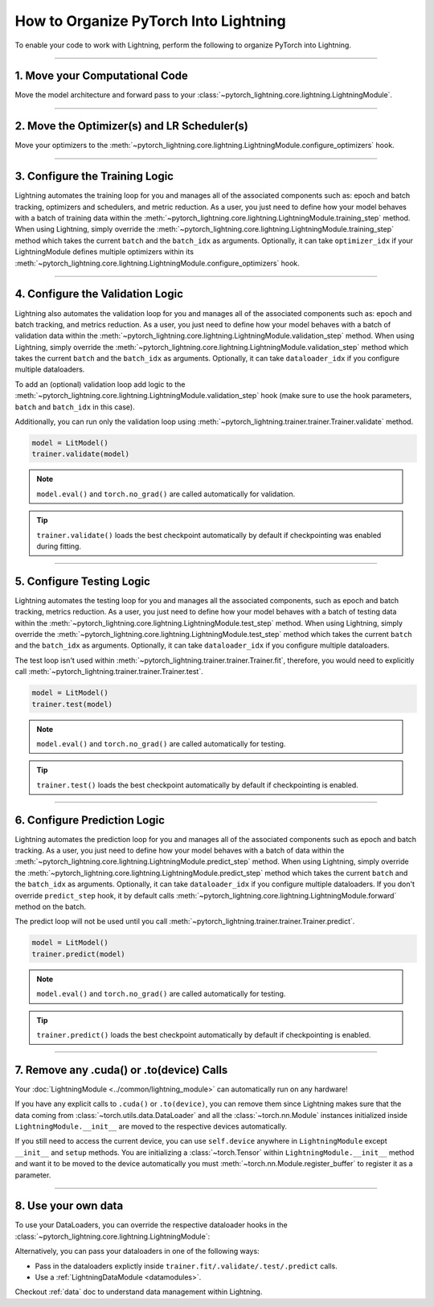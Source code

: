 .. testsetup:: *

    from pytorch_lightning.core.lightning import LightningModule
    from pytorch_lightning.core.datamodule import LightningDataModule
    from pytorch_lightning.trainer.trainer import Trainer

.. _converting:

######################################
How to Organize PyTorch Into Lightning
######################################

To enable your code to work with Lightning, perform the following to organize PyTorch into Lightning.

--------

*******************************
1. Move your Computational Code
*******************************

Move the model architecture and forward pass to your :class:`~pytorch_lightning.core.lightning.LightningModule`.

.. testcode::

    import pytorch_lightning as pl
    import torch
    import torch.nn as nn
    import torch.nn.functional as F


    class LitModel(pl.LightningModule):
        def __init__(self):
            super().__init__()
            self.layer_1 = nn.Linear(28 * 28, 128)
            self.layer_2 = nn.Linear(128, 10)

        def forward(self, x):
            x = x.view(x.size(0), -1)
            x = self.layer_1(x)
            x = F.relu(x)
            x = self.layer_2(x)
            return x

--------

********************************************
2. Move the Optimizer(s) and LR Scheduler(s)
********************************************

Move your optimizers to the :meth:`~pytorch_lightning.core.lightning.LightningModule.configure_optimizers` hook.

.. testcode::

    class LitModel(pl.LightningModule):
        def configure_optimizers(self):
            optimizer = torch.optim.Adam(self.parameters(), lr=1e-3)
            lr_scheduler = torch.optim.lr_scheduler.StepLR(optimizer, step_size=1)
            return [optimizer], [lr_scheduler]

--------

*******************************
3. Configure the Training Logic
*******************************

Lightning automates the training loop for you and manages all of the associated components such as: epoch and batch tracking, optimizers and schedulers,
and metric reduction. As a user, you just need to define how your model behaves with a batch of training data within the
:meth:`~pytorch_lightning.core.lightning.LightningModule.training_step` method. When using Lightning, simply override the
:meth:`~pytorch_lightning.core.lightning.LightningModule.training_step` method which takes the current ``batch`` and the ``batch_idx``
as arguments. Optionally, it can take ``optimizer_idx`` if your LightningModule defines multiple optimizers within its
:meth:`~pytorch_lightning.core.lightning.LightningModule.configure_optimizers` hook.

.. testcode::

    class LitModel(pl.LightningModule):
        def training_step(self, batch, batch_idx):
            x, y = batch
            y_hat = self(x)
            loss = F.cross_entropy(y_hat, y)
            return loss

--------

*********************************
4. Configure the Validation Logic
*********************************

Lightning also automates the validation loop for you and manages all of the associated components such as: epoch and batch tracking, and metrics reduction. As a user,
you just need to define how your model behaves with a batch of validation data within the :meth:`~pytorch_lightning.core.lightning.LightningModule.validation_step`
method. When using Lightning, simply override the :meth:`~pytorch_lightning.core.lightning.LightningModule.validation_step` method which takes the current
``batch`` and the ``batch_idx`` as arguments. Optionally, it can take ``dataloader_idx`` if you configure multiple dataloaders.

To add an (optional) validation loop add logic to the
:meth:`~pytorch_lightning.core.lightning.LightningModule.validation_step` hook (make sure to use the hook parameters, ``batch`` and ``batch_idx`` in this case).

.. testcode::

    class LitModel(pl.LightningModule):
        def validation_step(self, batch, batch_idx):
            x, y = batch
            y_hat = self(x)
            val_loss = F.cross_entropy(y_hat, y)
            self.log("val_loss", val_loss)

Additionally, you can run only the validation loop using :meth:`~pytorch_lightning.trainer.trainer.Trainer.validate` method.

.. code-block:: python

    model = LitModel()
    trainer.validate(model)

.. note:: ``model.eval()`` and ``torch.no_grad()`` are called automatically for validation.

.. tip:: ``trainer.validate()`` loads the best checkpoint automatically by default if checkpointing was enabled during fitting.

--------

**************************
5. Configure Testing Logic
**************************

Lightning automates the testing loop for you and manages all the associated components, such as epoch and batch tracking, metrics reduction. As a user,
you just need to define how your model behaves with a batch of testing data within the :meth:`~pytorch_lightning.core.lightning.LightningModule.test_step`
method. When using Lightning, simply override the :meth:`~pytorch_lightning.core.lightning.LightningModule.test_step` method which takes the current
``batch`` and the ``batch_idx`` as arguments. Optionally, it can take ``dataloader_idx`` if you configure multiple dataloaders.

.. testcode::

    class LitModel(pl.LightningModule):
        def test_step(self, batch, batch_idx):
            x, y = batch
            y_hat = self(x)
            test_loss = F.cross_entropy(y_hat, y)
            self.log("test_loss", test_loss)

The test loop isn't used within :meth:`~pytorch_lightning.trainer.trainer.Trainer.fit`, therefore, you would need to explicitly call :meth:`~pytorch_lightning.trainer.trainer.Trainer.test`.

.. code-block:: python

    model = LitModel()
    trainer.test(model)

.. note:: ``model.eval()`` and ``torch.no_grad()`` are called automatically for testing.

.. tip:: ``trainer.test()`` loads the best checkpoint automatically by default if checkpointing is enabled.

--------

*****************************
6. Configure Prediction Logic
*****************************

Lightning automates the prediction loop for you and manages all of the associated components such as epoch and batch tracking. As a user,
you just need to define how your model behaves with a batch of data within the :meth:`~pytorch_lightning.core.lightning.LightningModule.predict_step`
method. When using Lightning, simply override the :meth:`~pytorch_lightning.core.lightning.LightningModule.predict_step` method which takes the current
``batch`` and the ``batch_idx`` as arguments. Optionally, it can take ``dataloader_idx`` if you configure multiple dataloaders.
If you don't override ``predict_step`` hook, it by default calls :meth:`~pytorch_lightning.core.lightning.LightningModule.forward` method on the batch.

.. testcode::

    class LitModel(LightningModule):
        def predict_step(self, batch, batch_idx):
            x, y = batch
            pred = self(x)
            return pred

The predict loop will not be used until you call :meth:`~pytorch_lightning.trainer.trainer.Trainer.predict`.

.. code-block:: python

    model = LitModel()
    trainer.predict(model)

.. note:: ``model.eval()`` and ``torch.no_grad()`` are called automatically for testing.

.. tip:: ``trainer.predict()`` loads the best checkpoint automatically by default if checkpointing is enabled.

--------

******************************************
7. Remove any .cuda() or .to(device) Calls
******************************************

Your :doc:`LightningModule <../common/lightning_module>` can automatically run on any hardware!

If you have any explicit calls to ``.cuda()`` or ``.to(device)``, you can remove them since Lightning makes sure that the data coming from :class:`~torch.utils.data.DataLoader`
and all the :class:`~torch.nn.Module` instances initialized inside ``LightningModule.__init__`` are moved to the respective devices automatically.

.. testcode::

    class LitModel(LightningModule):
        def __init__(self):
            super().__init__()
            self.register_buffer("running_mean", torch.zeros(num_features))

If you still need to access the current device, you can use ``self.device`` anywhere in ``LightningModule`` except ``__init__`` and ``setup`` methods.
You are initializing a :class:`~torch.Tensor` within ``LightningModule.__init__`` method and want it to be moved to the device automatically you must
:meth:`~torch.nn.Module.register_buffer` to register it as a parameter.

.. testcode::

    class LitModel(LightningModule):
        def training_step(self, batch, batch_idx):
            z = torch.randn(4, 5, device=self.device)
            ...

--------

********************
8. Use your own data
********************

To use your DataLoaders, you can override the respective dataloader hooks in the :class:`~pytorch_lightning.core.lightning.LightningModule`:

.. testcode::

    class LitModel(LightningModule):
        def train_dataloader(self):
            return DataLoader(...)

        def val_dataloader(self):
            return DataLoader(...)

        def test_dataloader(self):
            return DataLoader(...)

        def predict_dataloader(self):
            return DataLoader(...)

Alternatively, you can pass your dataloaders in one of the following ways:

* Pass in the dataloaders explictly inside ``trainer.fit/.validate/.test/.predict`` calls.
* Use a :ref:`LightningDataModule <datamodules>`.

Checkout :ref:`data` doc to understand data management within Lightning.
